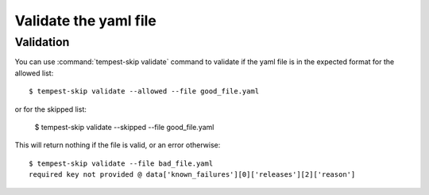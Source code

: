 ======================
Validate the yaml file
======================

Validation
----------

You can use :command:`tempest-skip validate` command to validate if the yaml
file is in the expected format for the allowed list::

    $ tempest-skip validate --allowed --file good_file.yaml

or for the skipped list:

    $ tempest-skip validate --skipped --file good_file.yaml

This will return nothing if the file is valid, or an error otherwise::

    $ tempest-skip validate --file bad_file.yaml
    required key not provided @ data['known_failures'][0]['releases'][2]['reason']
